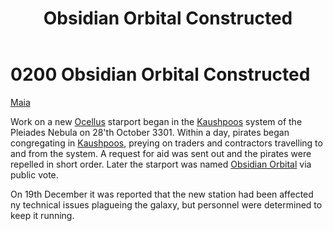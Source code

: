 :PROPERTIES:
:ID:       2ac67d25-58ef-49da-824a-49537d7ce96a
:END:
#+title: Obsidian Orbital Constructed
#+filetags: :3301:beacon:
* 0200 Obsidian Orbital Constructed
[[id:af205c6d-cb6f-4d7b-bcdd-42dc2999c376][Maia]]

Work on a new [[id:5700c476-8bf4-4710-90d9-1e5988bf6048][Ocellus]] starport began in the [[id:3ceec3b8-48ce-40e3-8b24-ba6fe065d56c][Kaushpoos]] system of the
Pleiades Nebula on 28'th October 3301. Within a day, pirates began
congregating in [[id:3ceec3b8-48ce-40e3-8b24-ba6fe065d56c][Kaushpoos]], preying on traders and contractors
travelling to and from the system. A request for aid was sent out and
the pirates were repelled in short order. Later the starport was named
[[id:4223b99a-7e0c-44fa-b7e9-afeca7e0c031][Obsidian Orbital]] via public vote.

On 19th December it was reported that the new station had been
affected ny technical issues plagueing the galaxy, but personnel were
determined to keep it running.

[[file:img/beacons/0200.png]]
